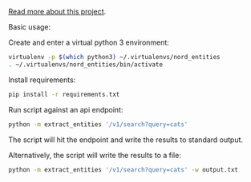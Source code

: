 [[http://michaelstokley.com/Projects/nord-entities][Read more about this project]].

Basic usage:

Create and enter a virtual python 3 environment:
#+BEGIN_SRC sh
virtualenv -p $(which python3) ~/.virtualenvs/nord_entities
. ~/.virtualenvs/nord_entities/bin/activate
#+END_SRC

Install requirements:
#+BEGIN_SRC sh
pip install -r requirements.txt
#+END_SRC

Run script against an api endpoint:
#+BEGIN_SRC sh
python -m extract_entities '/v1/search?query=cats'
#+END_SRC

The script will hit the endpoint and write the results to standard output.

Alternatively, the script will write the results to a file:
#+BEGIN_SRC sh
python -m extract_entities '/v1/search?query=cats' -w output.txt
#+END_SRC
